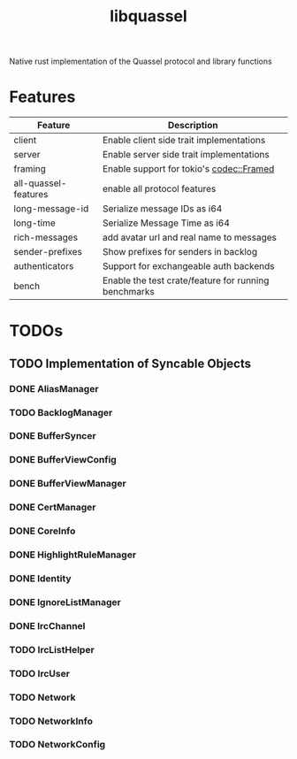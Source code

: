 #+TITLE: libquassel
Native rust implementation of the Quassel protocol and library functions

* Features
| Feature              | Description                                          |
|----------------------+------------------------------------------------------|
| client               | Enable client side trait implementations             |
| server               | Enable server side trait implementations             |
| framing              | Enable support for tokio's [[url:https://docs.rs/tokio-util/latest/tokio_util/codec/struct.Framed.html][codec::Framed]]             |
| all-quassel-features | enable all protocol features                         |
| long-message-id      | Serialize message IDs as i64                         |
| long-time            | Serialize Message Time as i64                        |
| rich-messages        | add avatar url and real name to messages             |
| sender-prefixes      | Show prefixes for senders in backlog                 |
| authenticators       | Support for exchangeable auth backends               |
| bench                | Enable the test crate/feature for running benchmarks |

* TODOs
** TODO Implementation of Syncable Objects
*** DONE AliasManager
*** TODO BacklogManager
*** DONE BufferSyncer
*** DONE BufferViewConfig
*** DONE BufferViewManager
*** DONE CertManager
*** DONE CoreInfo
*** DONE HighlightRuleManager
*** DONE Identity
*** DONE IgnoreListManager
*** DONE IrcChannel
*** TODO IrcListHelper
*** TODO IrcUser
*** TODO Network
*** TODO NetworkInfo
*** TODO NetworkConfig

